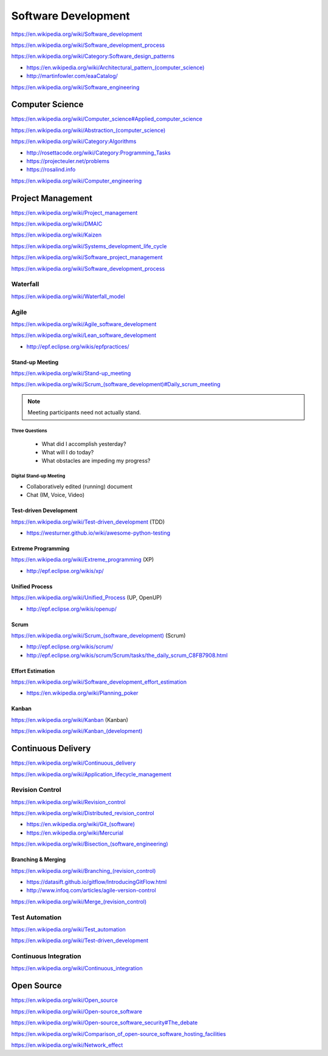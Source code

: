 
.. index:: Software Development
.. _software-development:

Software Development
=====================

https://en.wikipedia.org/wiki/Software_development

https://en.wikipedia.org/wiki/Software_development_process

https://en.wikipedia.org/wiki/Category:Software_design_patterns

* `<https://en.wikipedia.org/wiki/Architectural_pattern_(computer_science)>`_
* http://martinfowler.com/eaaCatalog/

https://en.wikipedia.org/wiki/Software_engineering


.. index:: Computer Science
.. _computer-science:

Computer Science
-----------------
https://en.wikipedia.org/wiki/Computer_science#Applied_computer_science

`<https://en.wikipedia.org/wiki/Abstraction_(computer_science)>`_

https://en.wikipedia.org/wiki/Category:Algorithms

* http://rosettacode.org/wiki/Category:Programming_Tasks
* https://projecteuler.net/problems
* https://rosalind.info

https://en.wikipedia.org/wiki/Computer_engineering


.. index:: Project Management
.. _project-management:

Project Management
-------------------
https://en.wikipedia.org/wiki/Project_management

https://en.wikipedia.org/wiki/DMAIC

https://en.wikipedia.org/wiki/Kaizen

https://en.wikipedia.org/wiki/Systems_development_life_cycle

https://en.wikipedia.org/wiki/Software_project_management

https://en.wikipedia.org/wiki/Software_development_process


.. index:: Waterfall
.. _waterfall:

Waterfall
+++++++++++
https://en.wikipedia.org/wiki/Waterfall_model


.. index:: Agile
.. _agile:

Agile
+++++++
https://en.wikipedia.org/wiki/Agile_software_development

https://en.wikipedia.org/wiki/Lean_software_development

* http://epf.eclipse.org/wikis/epfpractices/


.. index:: Stand-up Meeting
.. _stand-up-meeting:

Stand-up Meeting
~~~~~~~~~~~~~~~~~
https://en.wikipedia.org/wiki/Stand-up_meeting

`<https://en.wikipedia.org/wiki/Scrum_(software_development)#Daily_scrum_meeting>`_

.. note:: Meeting participants need not actually stand.


.. index:: Three Questions
.. _three-questions:

Three Questions
`````````````````

 - What did I accomplish yesterday?
 - What will I do today?
 - What obstacles are impeding my progress?


.. index:: Digital Stand-up Meeting
.. _digital-stand-up-meeting:

Digital Stand-up Meeting
```````````````````````````
* Collaboratively edited (running) document
* Chat (IM, Voice, Video)


.. index:: Test-driven Development
.. index:: TDD
.. _TDD:

Test-driven Development
~~~~~~~~~~~~~~~~~~~~~~~~
https://en.wikipedia.org/wiki/Test-driven_development (TDD)

* https://westurner.github.io/wiki/awesome-python-testing


.. index:: Extreme Programming
.. index:: XP
.. _XP:

Extreme Programming
~~~~~~~~~~~~~~~~~~~~
https://en.wikipedia.org/wiki/Extreme_programming (XP)

* http://epf.eclipse.org/wikis/xp/


.. index:: Unified Process
.. index:: UP
.. _unified-process:

Unified Process
~~~~~~~~~~~~~~~~~
https://en.wikipedia.org/wiki/Unified_Process (UP, OpenUP)

* http://epf.eclipse.org/wikis/openup/


.. index:: Scrum
.. _scrum:

Scrum
~~~~~~~
`<https://en.wikipedia.org/wiki/Scrum_(software_development)>`_ (Scrum)

* http://epf.eclipse.org/wikis/scrum/
* http://epf.eclipse.org/wikis/scrum/Scrum/tasks/the_daily_scrum_C8FB7908.html


.. index:: Effort Estimation
.. index:: Planning Poker
.. _effort-estimation:

Effort Estimation
~~~~~~~~~~~~~~~~~~~
https://en.wikipedia.org/wiki/Software_development_effort_estimation

* https://en.wikipedia.org/wiki/Planning_poker


.. index:: Kanban
.. _kanban:

Kanban
~~~~~~~
https://en.wikipedia.org/wiki/Kanban (Kanban)

`<https://en.wikipedia.org/wiki/Kanban_(development)>`_


.. index:: Continuous Delivery
.. index:: CD
.. _continuous-delivery:

Continuous Delivery
---------------------
https://en.wikipedia.org/wiki/Continuous_delivery

https://en.wikipedia.org/wiki/Application_lifecycle_management


.. index:: Revision Control
.. index:: Version Control
.. index:: VCS
.. index:: RCS
.. _revision-control:

Revision Control
++++++++++++++++++
https://en.wikipedia.org/wiki/Revision_control

https://en.wikipedia.org/wiki/Distributed_revision_control

* `<https://en.wikipedia.org/wiki/Git_(software)>`_
* https://en.wikipedia.org/wiki/Mercurial

`<https://en.wikipedia.org/wiki/Bisection_(software_engineering)>`_

Branching & Merging
~~~~~~~~~~~~~~~~~~~~~
`<https://en.wikipedia.org/wiki/Branching_(revision_control)>`_

* https://datasift.github.io/gitflow/IntroducingGitFlow.html
* http://www.infoq.com/articles/agile-version-control

`<https://en.wikipedia.org/wiki/Merge_(revision_control)>`_


.. index:: Test Automation
.. _test-automation:

Test Automation
+++++++++++++++++
https://en.wikipedia.org/wiki/Test_automation

https://en.wikipedia.org/wiki/Test-driven_development


.. index:: Continuous Integration
.. index:: CI
.. _continuous-integration:

Continuous Integration
++++++++++++++++++++++++
https://en.wikipedia.org/wiki/Continuous_integration


.. index:: Open Source
.. _open-source:

Open Source
-------------
https://en.wikipedia.org/wiki/Open_source

https://en.wikipedia.org/wiki/Open-source_software

https://en.wikipedia.org/wiki/Open-source_software_security#The_debate

https://en.wikipedia.org/wiki/Comparison_of_open-source_software_hosting_facilities

https://en.wikipedia.org/wiki/Network_effect

